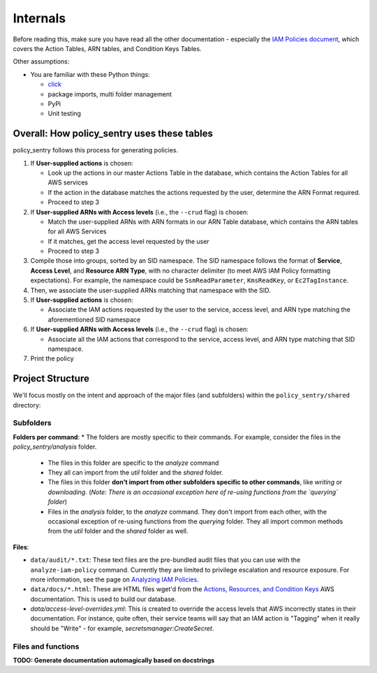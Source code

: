 Internals
---------------

Before reading this, make sure you have read all the other documentation - especially the `IAM Policies document <https://policy-sentry.readthedocs.io/en/latest/iam-knowledge/iam-policies.html>`_\ , which covers the Action Tables, ARN tables, and Condition Keys Tables.

Other assumptions:

* You are familiar with these Python things:

  * `click <https://click.palletsprojects.com/en/7.x/>`_
  * package imports, multi folder management
  * PyPi
  * Unit testing

Overall: How policy_sentry uses these tables
^^^^^^^^^^^^^^^^^^^^^^^^^^^^^^^^^^^^^^^^^^^^

policy_sentry follows this process for generating policies.


#. If **User-supplied actions** is chosen:

   * Look up the actions in our master Actions Table in the database, which contains the Action Tables for all AWS services
   * If the action in the database matches the actions requested by the user, determine the ARN Format required.
   * Proceed to step 3

#. If **User-supplied ARNs with Access levels** (i.e., the ``--crud`` flag) is chosen:

   * Match the user-supplied ARNs with ARN formats in our ARN Table database, which contains the ARN tables for all AWS Services
   * If it matches, get the access level requested by the user
   * Proceed to step 3

#. Compile those into groups, sorted by an SID namespace. The SID namespace follows the format of **Service**\ , **Access Level**\ , and **Resource ARN Type**\ , with no character delimiter (to meet AWS IAM Policy formatting expectations). For example, the namespace could be ``SsmReadParameter``\ , ``KmsReadKey``\ , or ``Ec2TagInstance``.
#. Then, we associate the user-supplied ARNs matching that namespace with the SID.
#. If **User-supplied actions** is chosen:

   * Associate the IAM actions requested by the user to the service, access level, and ARN type matching the aforementioned SID namespace

#. If **User-supplied ARNs with Access levels** (i.e., the ``--crud`` flag) is chosen:

   * Associate all the IAM actions that correspond to the service, access level, and ARN type matching that SID namespace.

#. Print the policy

Project Structure
^^^^^^^^^^^^^^^^^

We'll focus mostly on the intent and approach of the major files (and subfolders) within the ``policy_sentry/shared`` directory:

Subfolders
~~~~~~~~~~

**Folders per command**:
* The folders are mostly specific to their commands. For example, consider the files in the `policy_sentry/analysis` folder.
    - The files in this folder are specific to the `analyze` command
    - They all can import from the `util` folder and the `shared` folder.
    - The files in this folder **don't import from other subfolders specific to other commands**, like `writing` or `downloading`. (*Note: There is an occasional exception here of re-using functions from the `querying` folder*)
    - Files in the `analysis` folder,  to the `analyze` command. They don't import from each other, with the occasional exception of re-using functions from the `querying` folder. They all import common methods from the `util` folder and the `shared` folder as well.

**Files**:

* ``data/audit/*.txt``\ : These text files are the pre-bundled audit files that you can use with the ``analyze-iam-policy`` command. Currently they are limited to privilege escalation and resource exposure. For more information, see the page on `Analyzing IAM Policies <Analyzing-IAM-Policies>`_.
* ``data/docs/*.html``\ : These are HTML files wget'd from the `Actions, Resources, and Condition Keys <2>`_ AWS documentation. This is used to build our database.
* `data/access-level-overrides.yml`: This is created to override the access levels that AWS incorrectly states in their documentation. For instance, quite often, their service teams will say that an IAM action is "Tagging" when it really should be "Write" - for example, `secretsmanager:CreateSecret`.

Files and functions
~~~~~~~~~~~~~~~~~~~~

**TODO: Generate documentation automagically based on docstrings**
